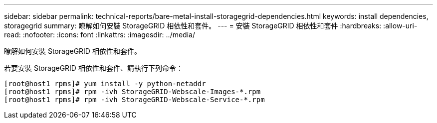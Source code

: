 ---
sidebar: sidebar 
permalink: technical-reports/bare-metal-install-storagegrid-dependencies.html 
keywords: install dependencies, storagegrid 
summary: 瞭解如何安裝 StorageGRID 相依性和套件。 
---
= 安裝 StorageGRID 相依性和套件
:hardbreaks:
:allow-uri-read: 
:nofooter: 
:icons: font
:linkattrs: 
:imagesdir: ../media/


[role="lead"]
瞭解如何安裝 StorageGRID 相依性和套件。

若要安裝 StorageGRID 相依性和套件、請執行下列命令：

[listing]
----
[root@host1 rpms]# yum install -y python-netaddr
[root@host1 rpms]# rpm -ivh StorageGRID-Webscale-Images-*.rpm
[root@host1 rpms]# rpm -ivh StorageGRID-Webscale-Service-*.rpm
----